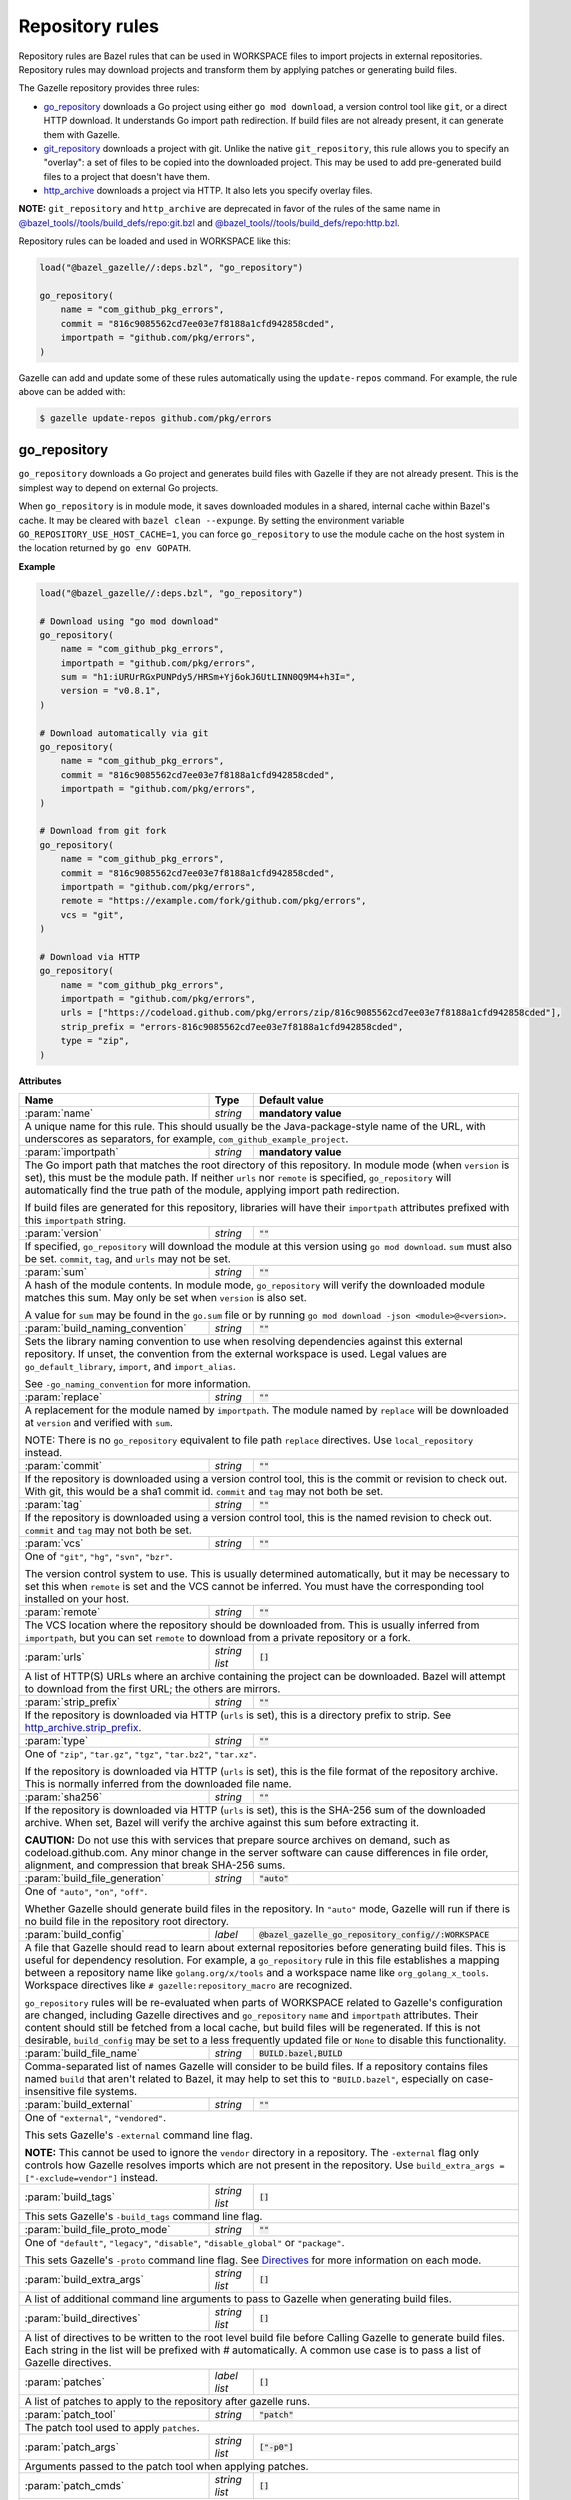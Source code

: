 Repository rules
================

.. _http_archive.strip_prefix: https://docs.bazel.build/versions/master/be/workspace.html#http_archive.strip_prefix
.. _native git_repository rule: https://docs.bazel.build/versions/master/be/workspace.html#git_repository
.. _native http_archive rule: https://docs.bazel.build/versions/master/be/workspace.html#http_archive
.. _manifest.bzl: third_party/manifest.bzl
.. _Directives: /README.rst#directives
.. _`@bazel_tools//tools/build_defs/repo:git.bzl`: https://github.com/bazelbuild/bazel/blob/master/tools/build_defs/repo/git.bzl
.. _`@bazel_tools//tools/build_defs/repo:http.bzl`: https://github.com/bazelbuild/bazel/blob/master/tools/build_defs/repo/http.bzl

.. role:: param(kbd)
.. role:: type(emphasis)
.. role:: value(code)
.. |mandatory| replace:: **mandatory value**

Repository rules are Bazel rules that can be used in WORKSPACE files to import
projects in external repositories. Repository rules may download projects
and transform them by applying patches or generating build files.

The Gazelle repository provides three rules:

* `go_repository`_ downloads a Go project using either ``go mod download``, a
  version control tool like ``git``, or a direct HTTP download. It understands
  Go import path redirection. If build files are not already present, it can
  generate them with Gazelle.
* `git_repository`_ downloads a project with git. Unlike the native
  ``git_repository``, this rule allows you to specify an "overlay": a set of
  files to be copied into the downloaded project. This may be used to add
  pre-generated build files to a project that doesn't have them.
* `http_archive`_ downloads a project via HTTP. It also lets you specify
  overlay files.

**NOTE:** ``git_repository`` and ``http_archive`` are deprecated in favor of the
rules of the same name in `@bazel_tools//tools/build_defs/repo:git.bzl`_ and
`@bazel_tools//tools/build_defs/repo:http.bzl`_.

Repository rules can be loaded and used in WORKSPACE like this:

.. code:: bzl

  load("@bazel_gazelle//:deps.bzl", "go_repository")

  go_repository(
      name = "com_github_pkg_errors",
      commit = "816c9085562cd7ee03e7f8188a1cfd942858cded",
      importpath = "github.com/pkg/errors",
  )

Gazelle can add and update some of these rules automatically using the
``update-repos`` command. For example, the rule above can be added with:

.. code::

  $ gazelle update-repos github.com/pkg/errors

go_repository
-------------

``go_repository`` downloads a Go project and generates build files with Gazelle
if they are not already present. This is the simplest way to depend on
external Go projects.

When ``go_repository`` is in module mode, it saves downloaded modules in a shared,
internal cache within Bazel's cache. It may be cleared with ``bazel clean --expunge``.
By setting the environment variable ``GO_REPOSITORY_USE_HOST_CACHE=1``, you can
force ``go_repository`` to use the module cache on the host system in the location
returned by ``go env GOPATH``.

**Example**

.. code:: bzl

  load("@bazel_gazelle//:deps.bzl", "go_repository")

  # Download using "go mod download"
  go_repository(
      name = "com_github_pkg_errors",
      importpath = "github.com/pkg/errors",
      sum = "h1:iURUrRGxPUNPdy5/HRSm+Yj6okJ6UtLINN0Q9M4+h3I=",
      version = "v0.8.1",
  )

  # Download automatically via git
  go_repository(
      name = "com_github_pkg_errors",
      commit = "816c9085562cd7ee03e7f8188a1cfd942858cded",
      importpath = "github.com/pkg/errors",
  )

  # Download from git fork
  go_repository(
      name = "com_github_pkg_errors",
      commit = "816c9085562cd7ee03e7f8188a1cfd942858cded",
      importpath = "github.com/pkg/errors",
      remote = "https://example.com/fork/github.com/pkg/errors",
      vcs = "git",
  )

  # Download via HTTP
  go_repository(
      name = "com_github_pkg_errors",
      importpath = "github.com/pkg/errors",
      urls = ["https://codeload.github.com/pkg/errors/zip/816c9085562cd7ee03e7f8188a1cfd942858cded"],
      strip_prefix = "errors-816c9085562cd7ee03e7f8188a1cfd942858cded",
      type = "zip",
  )

**Attributes**

+------------------------------------+----------------------+---------------------------------------------------------------+
| **Name**                           | **Type**             | **Default value**                                             |
+------------------------------------+----------------------+---------------------------------------------------------------+
| :param:`name`                      | :type:`string`       | |mandatory|                                                   |
+------------------------------------+----------------------+---------------------------------------------------------------+
| A unique name for this rule. This should usually be the Java-package-style                                                |
| name of the URL, with underscores as separators, for example,                                                             |
| ``com_github_example_project``.                                                                                           |
+------------------------------------+----------------------+---------------------------------------------------------------+
| :param:`importpath`                | :type:`string`       | |mandatory|                                                   |
+------------------------------------+----------------------+---------------------------------------------------------------+
| The Go import path that matches the root directory of this repository. In                                                 |
| module mode (when ``version`` is set), this must be the module path. If                                                   |
| neither ``urls`` nor ``remote`` is specified, ``go_repository`` will                                                      |
| automatically find the true path of the module, applying import path                                                      |
| redirection.                                                                                                              |
|                                                                                                                           |
| If build files are generated for this repository, libraries will have their                                               |
| ``importpath`` attributes prefixed with this ``importpath`` string.                                                       |
+------------------------------------+----------------------+---------------------------------------------------------------+
| :param:`version`                   | :type:`string`       | :value:`""`                                                   |
+------------------------------------+----------------------+---------------------------------------------------------------+
| If specified, ``go_repository`` will download the module at this version                                                  |
| using ``go mod download``. ``sum`` must also be set. ``commit``, ``tag``,                                                 |
| and ``urls`` may not be set.                                                                                              |
+------------------------------------+----------------------+---------------------------------------------------------------+
| :param:`sum`                       | :type:`string`       | :value:`""`                                                   |
+------------------------------------+----------------------+---------------------------------------------------------------+
| A hash of the module contents. In module mode, ``go_repository`` will verify                                              |
| the downloaded module matches this sum. May only be set when ``version``                                                  |
| is also set.                                                                                                              |
|                                                                                                                           |
| A value for ``sum`` may be found in the ``go.sum`` file or by running                                                     |
| ``go mod download -json <module>@<version>``.                                                                             |
+------------------------------------+----------------------+---------------------------------------------------------------+
| :param:`build_naming_convention`   | :type:`string`       | :value:`""`                                                   |
+------------------------------------+----------------------+---------------------------------------------------------------+
| Sets the library naming convention to use when resolving dependencies against this external                               |
| repository. If unset, the convention from the external workspace is used.                                                 |
| Legal values are ``go_default_library``, ``import``, and ``import_alias``.                                                |
|                                                                                                                           |
| See ``-go_naming_convention`` for more information.                                                                       |
+------------------------------------+----------------------+---------------------------------------------------------------+
| :param:`replace`                   | :type:`string`       | :value:`""`                                                   |
+------------------------------------+----------------------+---------------------------------------------------------------+
| A replacement for the module named by ``importpath``. The module named by                                                 |
| ``replace`` will be downloaded at ``version`` and verified with ``sum``.                                                  |
|                                                                                                                           |
| NOTE: There is no ``go_repository`` equivalent to file path ``replace``                                                   |
| directives. Use ``local_repository`` instead.                                                                             |
+------------------------------------+----------------------+---------------------------------------------------------------+
| :param:`commit`                    | :type:`string`       | :value:`""`                                                   |
+------------------------------------+----------------------+---------------------------------------------------------------+
| If the repository is downloaded using a version control tool, this is the                                                 |
| commit or revision to check out. With git, this would be a sha1 commit id.                                                |
| ``commit`` and ``tag`` may not both be set.                                                                               |
+------------------------------------+----------------------+---------------------------------------------------------------+
| :param:`tag`                       | :type:`string`       | :value:`""`                                                   |
+------------------------------------+----------------------+---------------------------------------------------------------+
| If the repository is downloaded using a version control tool, this is the                                                 |
| named revision to check out. ``commit`` and ``tag`` may not both be set.                                                  |
+------------------------------------+----------------------+---------------------------------------------------------------+
| :param:`vcs`                       | :type:`string`       | :value:`""`                                                   |
+------------------------------------+----------------------+---------------------------------------------------------------+
| One of ``"git"``, ``"hg"``, ``"svn"``, ``"bzr"``.                                                                         |
|                                                                                                                           |
| The version control system to use. This is usually determined automatically,                                              |
| but it may be necessary to set this when ``remote`` is set and the VCS cannot                                             |
| be inferred. You must have the corresponding tool installed on your host.                                                 |
+------------------------------------+----------------------+---------------------------------------------------------------+
| :param:`remote`                    | :type:`string`       | :value:`""`                                                   |
+------------------------------------+----------------------+---------------------------------------------------------------+
| The VCS location where the repository should be downloaded from. This is                                                  |
| usually inferred from ``importpath``, but you can set ``remote`` to download                                              |
| from a private repository or a fork.                                                                                      |
+------------------------------------+----------------------+---------------------------------------------------------------+
| :param:`urls`                      | :type:`string list`  | :value:`[]`                                                   |
+------------------------------------+----------------------+---------------------------------------------------------------+
| A list of HTTP(S) URLs where an archive containing the project can be                                                     |
| downloaded. Bazel will attempt to download from the first URL; the others                                                 |
| are mirrors.                                                                                                              |
+------------------------------------+----------------------+---------------------------------------------------------------+
| :param:`strip_prefix`              | :type:`string`       | :value:`""`                                                   |
+------------------------------------+----------------------+---------------------------------------------------------------+
| If the repository is downloaded via HTTP (``urls`` is set), this is a                                                     |
| directory prefix to strip. See `http_archive.strip_prefix`_.                                                              |
+------------------------------------+----------------------+---------------------------------------------------------------+
| :param:`type`                      | :type:`string`       | :value:`""`                                                   |
+------------------------------------+----------------------+---------------------------------------------------------------+
| One of ``"zip"``, ``"tar.gz"``, ``"tgz"``, ``"tar.bz2"``, ``"tar.xz"``.                                                   |
|                                                                                                                           |
| If the repository is downloaded via HTTP (``urls`` is set), this is the                                                   |
| file format of the repository archive. This is normally inferred from the                                                 |
| downloaded file name.                                                                                                     |
+------------------------------------+----------------------+---------------------------------------------------------------+
| :param:`sha256`                    | :type:`string`       | :value:`""`                                                   |
+------------------------------------+----------------------+---------------------------------------------------------------+
| If the repository is downloaded via HTTP (``urls`` is set), this is the                                                   |
| SHA-256 sum of the downloaded archive. When set, Bazel will verify the archive                                            |
| against this sum before extracting it.                                                                                    |
|                                                                                                                           |
| **CAUTION:** Do not use this with services that prepare source archives on                                                |
| demand, such as codeload.github.com. Any minor change in the server software                                              |
| can cause differences in file order, alignment, and compression that break                                                |
| SHA-256 sums.                                                                                                             |
+------------------------------------+----------------------+---------------------------------------------------------------+
| :param:`build_file_generation`     | :type:`string`       | :value:`"auto"`                                               |
+------------------------------------+----------------------+---------------------------------------------------------------+
| One of ``"auto"``, ``"on"``, ``"off"``.                                                                                   |
|                                                                                                                           |
| Whether Gazelle should generate build files in the repository. In ``"auto"``                                              |
| mode, Gazelle will run if there is no build file in the repository root                                                   |
| directory.                                                                                                                |
+------------------------------------+----------------------+---------------------------------------------------------------+
| :param:`build_config`              | :type:`label`        | :value:`@bazel_gazelle_go_repository_config//:WORKSPACE`      |
+------------------------------------+----------------------+---------------------------------------------------------------+
| A file that Gazelle should read to learn about external repositories before                                               |
| generating build files. This is useful for dependency resolution. For example,                                            |
| a ``go_repository`` rule in this file establishes a mapping between a                                                     |
| repository name like ``golang.org/x/tools`` and a workspace name like                                                     |
| ``org_golang_x_tools``. Workspace directives like                                                                         |
| ``# gazelle:repository_macro`` are recognized.                                                                            |
|                                                                                                                           |
| ``go_repository`` rules will be re-evaluated when parts of WORKSPACE related                                              |
| to Gazelle's configuration are changed, including Gazelle directives and                                                  |
| ``go_repository`` ``name`` and ``importpath`` attributes.                                                                 |
| Their content should still be fetched from a local cache, but build files                                                 |
| will be regenerated. If this is not desirable, ``build_config`` may be set                                                |
| to a less frequently updated file or ``None`` to disable this functionality.                                              |
+------------------------------------+----------------------+---------------------------------------------------------------+
| :param:`build_file_name`           | :type:`string`       | :value:`BUILD.bazel,BUILD`                                    |
+------------------------------------+----------------------+---------------------------------------------------------------+
| Comma-separated list of names Gazelle will consider to be build files.                                                    |
| If a repository contains files named ``build`` that aren't related to Bazel,                                              |
| it may help to set this to ``"BUILD.bazel"``, especially on case-insensitive                                              |
| file systems.                                                                                                             |
+------------------------------------+----------------------+---------------------------------------------------------------+
| :param:`build_external`            | :type:`string`       | :value:`""`                                                   |
+------------------------------------+----------------------+---------------------------------------------------------------+
| One of ``"external"``, ``"vendored"``.                                                                                    |
|                                                                                                                           |
| This sets Gazelle's ``-external`` command line flag.                                                                      |
|                                                                                                                           |
| **NOTE:** This cannot be used to ignore the ``vendor`` directory in a                                                     |
| repository. The ``-external`` flag only controls how Gazelle resolves                                                     |
| imports which are not present in the repository. Use                                                                      |
| ``build_extra_args = ["-exclude=vendor"]`` instead.                                                                       |
+------------------------------------+----------------------+---------------------------------------------------------------+
| :param:`build_tags`                | :type:`string list`  | :value:`[]`                                                   |
+------------------------------------+----------------------+---------------------------------------------------------------+
| This sets Gazelle's ``-build_tags`` command line flag.                                                                    |
+------------------------------------+----------------------+---------------------------------------------------------------+
| :param:`build_file_proto_mode`     | :type:`string`       | :value:`""`                                                   |
+------------------------------------+----------------------+---------------------------------------------------------------+
| One of ``"default"``, ``"legacy"``, ``"disable"``, ``"disable_global"`` or                                                |
| ``"package"``.                                                                                                            |
|                                                                                                                           |
| This sets Gazelle's ``-proto`` command line flag. See Directives_ for more                                                |
| information on each mode.                                                                                                 |
+------------------------------------+----------------------+---------------------------------------------------------------+
| :param:`build_extra_args`          | :type:`string list`  | :value:`[]`                                                   |
+------------------------------------+----------------------+---------------------------------------------------------------+
| A list of additional command line arguments to pass to Gazelle when                                                       |
| generating build files.                                                                                                   |
+------------------------------------+----------------------+---------------------------------------------------------------+
| :param:`build_directives`          | :type:`string list`  | :value:`[]`                                                   |
+------------------------------------+----------------------+---------------------------------------------------------------+
| A list of directives to be written to the root level build file before                                                    |
| Calling Gazelle to generate build files. Each string in the list will be                                                  |
| prefixed with `#` automatically. A common use case is to pass a list of                                                   |
| Gazelle directives.                                                                                                       |
+------------------------------------+----------------------+---------------------------------------------------------------+
| :param:`patches`                   | :type:`label list`   | :value:`[]`                                                   |
+------------------------------------+----------------------+---------------------------------------------------------------+
| A list of patches to apply to the repository after gazelle runs.                                                          |
+------------------------------------+----------------------+---------------------------------------------------------------+
| :param:`patch_tool`                | :type:`string`       | :value:`"patch"`                                              |
+------------------------------------+----------------------+---------------------------------------------------------------+
| The patch tool used to apply ``patches``.                                                                                 |
+------------------------------------+----------------------+---------------------------------------------------------------+
| :param:`patch_args`                | :type:`string list`  | :value:`["-p0"]`                                              |
+------------------------------------+----------------------+---------------------------------------------------------------+
| Arguments passed to the patch tool when applying patches.                                                                 |
+------------------------------------+----------------------+---------------------------------------------------------------+
| :param:`patch_cmds`                | :type:`string list`  | :value:`[]`                                                   |
+------------------------------------+----------------------+---------------------------------------------------------------+
| Commands to run in the repository after patches are applied.                                                              |
+------------------------------------+----------------------+---------------------------------------------------------------+

git_repository
--------------

**NOTE:** ``git_repository`` is deprecated in favor of the rule of the same name
in `@bazel_tools//tools/build_defs/repo:git.bzl`_.

``git_repository`` downloads a project with git. It has the same features as the
`native git_repository rule`_, but it also allows you to copy a set of files
into the repository after download. This is particularly useful for placing
pre-generated build files.

**Example**

.. code:: bzl

  load("@bazel_gazelle//:deps.bzl", "git_repository")

  git_repository(
      name = "com_github_pkg_errors",
      remote = "https://github.com/pkg/errors",
      commit = "816c9085562cd7ee03e7f8188a1cfd942858cded",
      overlay = {
          "@my_repo//third_party:com_github_pkg_errors/BUILD.bazel.in" : "BUILD.bazel",
      },
  )

**Attributes**

+--------------------------------+----------------------+-------------------------------------------------+
| **Name**                       | **Type**             | **Default value**                               |
+--------------------------------+----------------------+-------------------------------------------------+
| :param:`name`                  | :type:`string`       | |mandatory|                                     |
+--------------------------------+----------------------+-------------------------------------------------+
| A unique name for this rule. This should usually be the Java-package-style                              |
| name of the URL, with underscores as separators, for example,                                           |
| ``com_github_example_project``.                                                                         |
+--------------------------------+----------------------+-------------------------------------------------+
| :param:`remote`                | :type:`string`       | |mandatory|                                     |
+--------------------------------+----------------------+-------------------------------------------------+
| The remote repository to download.                                                                      |
+--------------------------------+----------------------+-------------------------------------------------+
| :param:`commit`                | :type:`string`       | :value:`""`                                     |
+--------------------------------+----------------------+-------------------------------------------------+
| The git commit to check out. Either ``commit`` or ``tag`` may be specified.                             |
+--------------------------------+----------------------+-------------------------------------------------+
| :param:`tag`                   | :type:`tag`          | :value:`""`                                     |
+--------------------------------+----------------------+-------------------------------------------------+
| The git tag to check out. Either ``commit`` or ``tag`` may be specified.                                |
+--------------------------------+----------------------+-------------------------------------------------+
| :param:`overlay`               | :type:`dict`         | :value:`{}`                                     |
+--------------------------------+----------------------+-------------------------------------------------+
| A set of files to copy into the downloaded repository. The keys in this                                 |
| dictionary are Bazel labels that point to the files to copy. These must be                              |
| fully qualified labels (i.e., ``@repo//pkg:name``) because relative labels                              |
| are interpreted in the checked out repository, not the repository containing                            |
| the WORKSPACE file. The values in this dictionary are root-relative paths                               |
| where the overlay files should be written.                                                              |
|                                                                                                         |
| It's convenient to store the overlay dictionaries for all repositories in                               |
| a separate .bzl file. See Gazelle's `manifest.bzl`_ for an example.                                     |
+--------------------------------+----------------------+-------------------------------------------------+

http_archive
------------

**NOTE:** ``http_archive`` is deprecated in favor of the rule of the same name
in `@bazel_tools//tools/build_defs/repo:http.bzl`_.

``http_archive`` downloads a project over HTTP(S). It has the same features as
the `native http_archive rule`_, but it also allows you to copy a set of files
into the repository after download. This is particularly useful for placing
pre-generated build files.

**Example**

.. code:: bzl

  load("@bazel_gazelle//:deps.bzl", "http_archive")

  http_archive(
      name = "com_github_pkg_errors",
      urls = ["https://codeload.github.com/pkg/errors/zip/816c9085562cd7ee03e7f8188a1cfd942858cded"],
      strip_prefix = "errors-816c9085562cd7ee03e7f8188a1cfd942858cded",
      type = "zip",
      overlay = {
          "@my_repo//third_party:com_github_pkg_errors/BUILD.bazel.in" : "BUILD.bazel",
      },
  )

**Attributes**

+--------------------------------+----------------------+-------------------------------------------------+
| **Name**                       | **Type**             | **Default value**                               |
+--------------------------------+----------------------+-------------------------------------------------+
| :param:`name`                  | :type:`string`       | |mandatory|                                     |
+--------------------------------+----------------------+-------------------------------------------------+
| A unique name for this rule. This should usually be the Java-package-style                              |
| name of the URL, with underscores as separators, for example,                                           |
| ``com_github_example_project``.                                                                         |
+--------------------------------+----------------------+-------------------------------------------------+
| :param:`urls`                  | :type:`string list`  | |mandatory|                                     |
+--------------------------------+----------------------+-------------------------------------------------+
| A list of HTTP(S) URLs where the project can be downloaded. Bazel will                                  |
| attempt to download the first URL; the others are mirrors.                                              |
+--------------------------------+----------------------+-------------------------------------------------+
| :param:`sha256`                | :type:`string`       | :value:`""`                                     |
+--------------------------------+----------------------+-------------------------------------------------+
| The SHA-256 sum of the downloaded archive. When set, Bazel will verify the                              |
| archive against this sum before extracting it.                                                          |
|                                                                                                         |
| **CAUTION:** Do not use this with services that prepare source archives on                              |
| demand, such as codeload.github.com. Any minor change in the server software                            |
| can cause differences in file order, alignment, and compression that break                              |
| SHA-256 sums.                                                                                           |
+--------------------------------+----------------------+-------------------------------------------------+
| :param:`strip_prefix`          | :type:`string`       | :value:`""`                                     |
+--------------------------------+----------------------+-------------------------------------------------+
| A directory prefix to strip. See `http_archive.strip_prefix`_.                                          |
+--------------------------------+----------------------+-------------------------------------------------+
| :param:`type`                  | :type:`string`       | :value:`""`                                     |
+--------------------------------+----------------------+-------------------------------------------------+
| One of ``"zip"``, ``"tar.gz"``, ``"tgz"``, ``"tar.bz2"``, ``"tar.xz"``.                                 |
|                                                                                                         |
| The file format of the repository archive. This is normally inferred from                               |
| the downloaded file name.                                                                               |
+--------------------------------+----------------------+-------------------------------------------------+
| :param:`overlay`               | :type:`dict`         | :value:`{}`                                     |
+--------------------------------+----------------------+-------------------------------------------------+
| A set of files to copy into the downloaded repository. The keys in this                                 |
| dictionary are Bazel labels that point to the files to copy. These must be                              |
| fully qualified labels (i.e., ``@repo//pkg:name``) because relative labels                              |
| are interpreted in the checked out repository, not the repository containing                            |
| the WORKSPACE file. The values in this dictionary are root-relative paths                               |
| where the overlay files should be written.                                                              |
|                                                                                                         |
| It's convenient to store the overlay dictionaries for all repositories in                               |
| a separate .bzl file. See Gazelle's `manifest.bzl`_ for an example.                                     |
+--------------------------------+----------------------+-------------------------------------------------+
